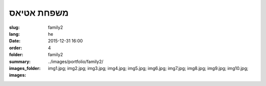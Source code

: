 משפחת אטיאס
###########

:slug: family2
:lang: he
:date: 2015-12-31 16:00
:order: 4
:folder: family2
:summary:
:images_folder: ../images/portfolio/family2/
:images: img1.jpg;
         img2.jpg;
         img3.jpg;
         img4.jpg;
         img5.jpg;
         img6.jpg;
         img7.jpg;
         img8.jpg;
         img9.jpg;
         img10.jpg;

